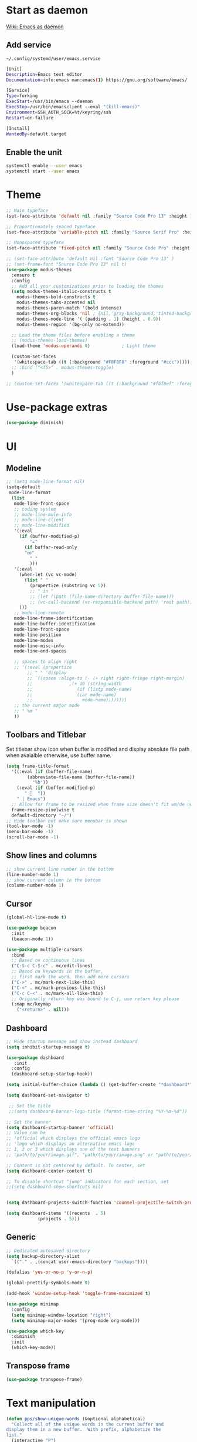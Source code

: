 * Start as daemon
[[https://www.emacswiki.org/emacs/EmacsAsDaemon][Wiki: Emacs as daemon]]
** Add service
~~/.config/systemd/user/emacs.service~
#+begin_src bash
  [Unit]
  Description=Emacs text editor
  Documentation=info:emacs man:emacs(1) https://gnu.org/software/emacs/

  [Service]
  Type=forking
  ExecStart=/usr/bin/emacs --daemon
  ExecStop=/usr/bin/emacsclient --eval "(kill-emacs)"
  Environment=SSH_AUTH_SOCK=%t/keyring/ssh
  Restart=on-failure

  [Install]
  WantedBy=default.target
#+end_src
** Enable the unit
#+begin_src bash
  systemctl enable --user emacs
  systemctl start --user emacs
#+end_src
* Theme
#+begin_src emacs-lisp
  ;; Main typeface
  (set-face-attribute 'default nil :family "Source Code Pro 13" :height 130)

  ;; Proportionately spaced typeface
  (set-face-attribute 'variable-pitch nil :family "Source Serif Pro" :height 1.0)

  ;; Monospaced typeface
  (set-face-attribute 'fixed-pitch nil :family "Source Code Pro" :height 1.5)

  ;; (set-face-attribute 'default nil :font "Source Code Pro 13" )
  ;; (set-frame-font "Source Code Pro 13" nil t)
  (use-package modus-themes
    :ensure t
    :config
    ;; Add all your customizations prior to loading the themes
    (setq modus-themes-italic-constructs t
	  modus-themes-bold-constructs t
	  modus-themes-tabs-accented nil
	  modus-themes-paren-match '(bold intense)
	  modus-themes-org-blocks 'nil ; {nil,'gray-background,'tinted-background}
	  modus-themes-mode-line '( (padding . 1) (height . 0.9))
	  modus-themes-region '(bg-only no-extend))

    ;; Load the theme files before enabling a theme
    ;; (modus-themes-load-themes)
    (load-theme 'modus-operandi t)            ; Light theme

    (custom-set-faces
     '(whitespace-tab ((t (:background "#F8F8F8" :foreground "#ccc")))))
    ;; :bind ("<f5>" . modus-themes-toggle)
    )

  ;; (custom-set-faces '(whitespace-tab ((t (:background "#fbf8ef" :foreground "#624956")))))
#+end_src
* Use-package extras
#+begin_src emacs-lisp
  (use-package diminish)
#+end_src
* UI
** Modeline
#+begin_src emacs-lisp
  ;; (setq mode-line-format nil)
  (setq-default
   mode-line-format
	(list
	 mode-line-front-space
	 ;; coding system
	 ;; mode-line-mule-info
	 ;; mode-line-client
	 ;; mode-line-modified
	 '(:eval
	   (if (buffer-modified-p)
	       "✒"
	     (if buffer-read-only
		 "ꙭ"
	       " "
	       )))
	 '(:eval
	   (when-let (vc vc-mode)
	     (list " "
		   (propertize (substring vc 5))
		   ;; " in "
		   ;; (let ((path (file-name-directory buffer-file-name)))
		   ;; (vc-call-backend (vc-responsible-backend path) 'root path))
	   )))
	 ;; mode-line-remote
	 mode-line-frame-identification
	 mode-line-buffer-identification
	 mode-line-front-space
	 mode-line-position
	 mode-line-modes
	 mode-line-misc-info
	 mode-line-end-spaces

	 ;; spaces to align right
	 ;; '(:eval (propertize
		  ;; " " 'display
		  ;; `((space :align-to (- (+ right right-fringe right-margin)
		  ;; 		      ,(+ 10 (string-width
		  ;; 			     (if (listp mode-name)
		  ;; 				 (car mode-name)
		  ;; 			       mode-name))))))))
	 ;; the current major mode
	 ;; " %m "
	 ))
#+end_src
** Toolbars and Titlebar
Set titlebar show icon when buffer is modified and display absolute file path when avaialble otherwise, use buffer name.
#+begin_src emacs-lisp
  (setq frame-title-format
    '((:eval (if (buffer-file-name)
		  (abbreviate-file-name (buffer-file-name))
		    "%b"))
      (:eval (if (buffer-modified-p)
		 " 💾  "))
      " | Emacs")
    ;; Allow for frame to be resized when frame size doesn't fit wm/de needs
	frame-resize-pixelwise t
	default-directory "~/")
  ;; Hide toolbar but make sure menubar is shown
  (tool-bar-mode -1)
  (menu-bar-mode -1)
  (scroll-bar-mode -1)
#+end_src
** Show lines and columns
#+begin_src emacs-lisp
  ;; show current line number in the bottom
  (line-number-mode 1)
  ;; show current column in the bottom
  (column-number-mode 1)
#+end_src
** Cursor
#+begin_src emacs-lisp
  (global-hl-line-mode t)

  (use-package beacon
    :init
    (beacon-mode 1))

  (use-package multiple-cursors
    :bind
    ;; Based on continuous lines
    ("C-S-c C-S-c" . mc/edit-lines)
    ;; Based on keywords in the buffer,
    ;; first mark the word, then add more cursors
    ("C->" . mc/mark-next-like-this)
    ("C-<" . mc/mark-previous-like-this)
    ("C-c C-<" . mc/mark-all-like-this)
    ;; Originally return key was bound to C-j, use return key please
    (:map mc/keymap
	  ("<return>" . nil)))
#+end_src
** Dashboard
#+begin_src emacs-lisp
  ;; Hide startup message and show instead dashboard
  (setq inhibit-startup-message t)

  (use-package dashboard
     :init
    :config
    (dashboard-setup-startup-hook))

  (setq initial-buffer-choice (lambda () (get-buffer-create "*dashboard*")))

  (setq dashboard-set-navigator t)

   ;; Set the title
   ;;(setq dashboard-banner-logo-title (format-time-string "%Y-%m-%d"))

  ;; Set the banner
  (setq dashboard-startup-banner 'official)
  ;; Value can be
  ;; 'official which displays the official emacs logo
  ;; 'logo which displays an alternative emacs logo
  ;; 1, 2 or 3 which displays one of the text banners
  ;; "path/to/your/image.gif", "path/to/your/image.png" or "path/to/your/text.txt" which displays whatever gif/image/text you would prefer

  ;; Content is not centered by default. To center, set
  (setq dashboard-center-content t)

  ;; To disable shortcut "jump" indicators for each section, set
  ;;(setq dashboard-show-shortcuts nil)


  (setq dashboard-projects-switch-function 'counsel-projectile-switch-project-by-name)

  (setq dashboard-items '((recents  . 5)
			  (projects . 5)))
#+end_src
** Generic
#+begin_src emacs-lisp
  ;; Dedicated autosaved directory
  (setq backup-directory-alist
	`(("." . ,(concat user-emacs-directory "backups"))))

  (defalias 'yes-or-no-p 'y-or-n-p)

  (global-prettify-symbols-mode t)

  (add-hook 'window-setup-hook 'toggle-frame-maximized t)

  (use-package minimap
    :config
    (setq minimap-window-location "right")
    (setq minimap-major-modes '(prog-mode org-mode)))

  (use-package which-key
    :diminish
    :init
    (which-key-mode))

#+end_src

** Transpose frame

#+begin_src emacs-lisp
  (use-package transpose-frame)
#+end_src
* Text manipulation

#+begin_src emacs-lisp
  (defun pps/show-unique-words (&optional alphabetical)
    "Collect all of the unique words in the current buffer and
  display them in a new buffer.  With prefix, alphabetize the
  list."
    (interactive "P")
    (let ((buf (buffer-name))
	  (new (get-buffer-create "*Unique Words*"))
	  (txt (delete-dups (mapcar #'downcase
				    (split-string (buffer-string)
						  nil nil
						  "[^[:alnum:]]+")))))
      (with-current-buffer new
	(delete-region (point-min) (point-max))
	(insert (format "%d unique words in the <%s> buffer:\n\n"
			(length txt) buf))
	(cl-dolist (word (if alphabetical (sort txt #'string<) txt))
	  (insert (concat word "\n"))))
      (pop-to-buffer new)))

  (fset 'online-clean-unotoolbutton-css
   (kmacro-lambda-form [?\C-a ?\C-s ?. ?u ?n ?o ?â ?\C-b ?\C-w ?\C-s ?C ?o ?n ?t ?r ?o ?l ?. ?J ?S ?D ?â ?â ?\C-b ?\C-k ?\C-n] 0 "%d"))

  (defun pps/delete-duplicate-lines
      (beg end keep &optional reverse adjacent keep-blanks interactive)
    (interactive
     (progn
       (barf-if-buffer-read-only)
       (list (region-beginning) (region-end)
	     (read-string "Keep lines matching regexp: ") ; Prompt for regexp to keep
	     (equal current-prefix-arg '(4))
	     (equal current-prefix-arg '(16))
	     t                                            ; Keep blanks by default
	     t)))
    (let ((lines (unless adjacent (make-hash-table :test 'equal)))
	  line prev-line
	  (count 0)
	  (beg (copy-marker beg))
	  (end (copy-marker end)))
      (save-excursion
	(goto-char (if reverse end beg))
	(if (and reverse (bolp)) (forward-char -1))
	(while (if reverse
	       (and (> (point) beg) (not (bobp)))
		 (and (< (point) end) (not (eobp))))
	  (setq line (buffer-substring-no-properties
		  (line-beginning-position) (line-end-position)))
	  (if (or (and keep-blanks (string= "" line))
		  (string-match keep line))               ; Ignore line if it
							  ; matches regexp to keep
	      (forward-line 1)
	    (if (if adjacent (equal line prev-line) (gethash line lines))
		(progn
		  (delete-region (progn (forward-line 0) (point))
				 (progn (forward-line 1) (point)))
		  (if reverse (forward-line -1))
		  (setq count (1+ count)))
	      (if adjacent (setq prev-line line) (puthash line t lines))
	      (forward-line (if reverse -1 1))))))
      (set-marker beg nil)
      (set-marker end nil)
      (when interactive
	(message "Deleted %d %sduplicate line%s%s"
		 count
		 (if adjacent "adjacent " "")
		 (if (= count 1) "" "s")
		 (if reverse " backward" "")))
      count))

#+end_src
** Use Emacs everywhere
[[https://github.com/tecosaur/emacs-everywhere][Instructions on GitHub page]]
Allow editing stuff from system wide input fields
*** Ensure you have the following dependencies satisfied: xclip, xdotool, xprop, and xwininfo.
*** Add custom global shortcut to the system: emacsclient --eval "(emacs-everywhere)"
#+begin_src emacs-lisp
    (use-package emacs-everywhere)
#+end_src
*** Emacs keybinds in other applications
**** Set Emacs Key themme in gtk2
***** Edit '~/.gtkrc-2.0' and add up top:
#+begin_src xml
  ##### Add Emacs keybindings
  # https://forum.kde.org/viewtopic.php?t=123695
  gtk-key-theme-name="Emacs"
  #
  # Override/tweak the Emacs theme with my settings below.
  #
  binding "gtk-emacs-override"
  {
     unbind "<ctrl>b"
     unbind "<ctrl>i"
     unbind "<ctrl>u"
  }
  class "*" binding "gtk-emacs-override"
  ######
#+end_src
**** [[https://shallowsky.com/blog/linux/gtk3-emacs-key-theme.html][Set Emacs key theme in gtk3]]
***** edit '~/.config/gtk-3.0/settings.ini' and add, inside the [Settings] section, this line:
#+begin_src xml
gtk-key-theme-name = Emacs
#+end_src
***** Set gsetttings:
#+begin_src bash
  gsettings set org.gnome.desktop.interface gtk-key-theme "Emacs"
#+end_src
** Subword
Use =M-b= and =M-f= to navigate, not only between words,
but when present between **subWords**
#+begin_src emacs-lisp
  (global-subword-mode 1)
#+end_src
** Copy whole word
No need to have a function to kill the whole word I find that M-f M-del suffices
#+begin_src emacs-lisp
  (defun pps/copy-whole-word (&optional subword)
    (interactive)
    (save-excursion
      (forward-char 1)
      (if (equal subword 1)
	  (global-subword-mode 0)
	  (global-superword-mode 1))
      (backward-word)
      (kill-word 1)
      (if (equal subword 1)
	  (global-superword-mode 0)
	  (global-subword-mode 1))
      (yank))
    (if (equal subword 1)
	(message "SubWord copied")
      (message "Whole word copied")))
  (global-set-key (kbd "C-c w") 'pps/copy-whole-word)
  (global-set-key (kbd "C-c C-w") (lambda () (interactive) (pps/copy-whole-word 1)))
#+end_src
** Copy whole line
[[https://www.emacswiki.org/emacs/CopyingWholeLines][wiki: Copy whole lines]]
#+begin_src emacs-lisp
  (defun pps/copy-line (arg)
    "Copy lines (as many as prefix argument) in the kill ring"
    (interactive "p")
    (kill-ring-save (line-beginning-position)
		    (line-beginning-position (+ 1 arg)))
    (message "%d line%s copied" arg (if (= 1 arg) "" "s")))

  (global-set-key "\C-c\C-k" 'pps/copy-line)
#+end_src
* Config edit/reload
** Edit
#+begin_src emacs-lisp
  (defun pps/config-visit ()
    (interactive)
    (find-file "~/.emacs.d/config.org"))
  (global-set-key (kbd "C-c e") 'pps/config-visit)
#+end_src
** Reload
#+begin_src emacs-lisp
  (defun config-reload ()
    (interactive)
    (org-babel-load-file (expand-file-name "~/.emacs.d/config.org")))
  (global-set-key (kbd "C-c r") 'config-reload)
#+end_src
* Org
** Structure Template
Reset existent **org-structure-template-alist** variable
to add additional ~src emacs-lisp~ and have =s= trigger that
instead of triggering =src= (=src= gets now assigned to =S=)
More info: =C-h v= and type ~org-structure-template-alist~ =RET=
#+begin_src emacs-lisp
  (setq org-structure-template-alist
      '(("a" . "export ascii")
	("c" . "center")
	("C" . "comment")
	("e" . "example")
	("E" . "export")
	("h" . "export html")
	("l" . "export latex")
	("q" . "quote")
	("S" . "src")
	("s" . "src emacs-lisp")
	("v" . "verse")))
#+end_src
** Org Bullets
#+begin_src emacs-lisp
  (use-package org-bullets
    :config
    (add-hook 'org-mode-hook (lambda () (org-bullets-mode))))
#+end_src

* IDO
** Enable ido mode
#+begin_src emacs-lisp
  (setq ido-enable-flex-matching nil)
  (setq ido-create-new-buffer 'always)
  (setq ido-everywhere t)
  (ido-mode 1)
#+end_src
** Make ido vertical
#+begin_src emacs-lisp
  (use-package ido-vertical-mode
    :init
    (ido-vertical-mode 1))
  (setq ido-vertical-define-keys 'C-n-and-C-p-only)
#+end_src
** Using IDO for buffers see "Buffers"
** SMEX
#+begin_src emacs-lisp
  (use-package smex
    :init (smex-initialize)
    :bind
    ("M-x" . smex))
#+end_src
* Buffers
** Create scractch buffer
[[https://www.emacswiki.org/emacs/RecreateScratchBuffer][wiki: Recreate Scractch buffer]]
#+begin_src emacs-lisp
  (defun create-scratch-buffer nil
     "create a scratch buffer"
     (interactive)
     (switch-to-buffer (get-buffer-create "*scratch*"))
     (lisp-interaction-mode))
#+end_src
** Create shell buff
[[http://stackoverflow.com/a/4116113/446256][Taken from stackoverflow]]
#+begin_src emacs-lisp
  (defun pps/spawn-shell (name)
    (interactive "MName of shell buffer to create: ")
    (pop-to-buffer (get-buffer-create (generate-new-buffer-name name)))
    (shell (current-buffer)))
#+end_src
** Kill buffers
[[https://www.youtube.com/watch?v=crDdqZWgZw8&t=227s][Emacs Tutorial 11 - Fixing Emacs Part 2 @4m30]]
Kill the current buffer **without** confirmation:
#+begin_src emacs-lisp
  (defun kill-curr-buffer ()
    (interactive)
    (kill-buffer (current-buffer)))

  (global-set-key (kbd "C-x k") 'kill-curr-buffer)
#+end_src
** Enable iBuffer
#+begin_src emacs-lisp
  (global-set-key (kbd "C-x b") 'ibuffer)
#+end_src
** Switch buffer with IDO
#+begin_src emacs-lisp
  (global-set-key (kbd "C-x C-b") 'ido-switch-buffer)
#+end_src

* Windows
** Switch-window
to do
** Open buffer in
#+begin_src emacs-lisp
  (use-package window
    :ensure nil ; The option use-package-always-ensure is on so better add this for built-in packages
    :preface
    (defun pps/split-win-v ()
      (interactive)
      (split-window-vertically)
      (other-window 1))
    (defun pps/split-win-h ()
      (interactive)
      (split-window-horizontally)
      (other-window 1))
    (defun pps/move-shell-win-r ()
      (interactive)
      (delete-windows-on "*shell*")
	  (display-buffer-in-side-window (get-buffer "*shell*") '((side . right))))
    (defun pps/move-shell-win-b ()
      (interactive)
      (delete-windows-on "*shell*")
	  (display-buffer-in-side-window (get-buffer "*shell*") '((side . bottom))))
   :custom
    (display-buffer-alist
     '(("\\*e?shell\\*"
	(display-buffer-in-side-window)
	(window-height . 0.25)
	(side . bottom)
	;; negative to the left; 0 center; positive to the right
	(slot . -1))
       ("\\*\\(Backtrace\\|Warnings\\|Compile-log\\|[Hh]elp\\|Messages\\)\\*"
	(display-buffer-in-side-window)
	(window-height . 0.25)
	(side . bottom)
	(slot . -0))))
    :bind (("s-n" . next-buffer)
	   ("s-p" . previous-buffer)
	   ("s-o" . other-window)
	   ("s-2" . pps/split-win-v)
	   ("s-3" . pps/split-win-h)
	   ("s-k" . delete-window)
	   ("s-1" . delete-other-windows)
	   ("s-5" . delete-frame)
	   ("<f8>" . window-toggle-side-windows)
	   ("s-#" . pps/move-shell-win-r)
	   ("s-@" . pps/move-shell-win-b)))

#+end_src
* Avy
#+begin_src emacs-lisp
  (use-package avy
    :bind
    ("M-s" . avy-goto-char))
#+end_src

* Development
** Generic
#+begin_src emacs-lisp
   (diminish 'auto-revert-mode)
   ;; Auto-closing pairs
   (electric-pair-mode 1)

  ;; WARNING: This will change your life
  ;; (OPTIONAL) Visualize tabs as a pipe character - "|"
  ;; This will also show trailing characters as they are useful to spot.
  (setq whitespace-style '(face tabs tab-mark trailing))

  ;; delete trailing whitespace before save
  (add-hook 'before-save-hook 'delete-trailing-whitespace)

  ;; Expand region increases the selected region by semantic units. Just keep pressing the key until it selects what you want.
  (use-package expand-region
    :bind ("C-=" . er/expand-region))
#+end_src
** Tabs and Spaces
#+begin_src emacs-lisp
  (use-package whitespace
    :diminish
    :config
      (global-whitespace-mode)) ; Enable whitespace mode everywhere

  ;; Our Custom Variable
  (setq custom-tab-width 4)

  (defun disable-tabs () (setq indent-tabs-mode nil))
  (defun enable-tabs  ()
    (local-set-key (kbd "TAB") 'tab-to-tab-stop)
    (setq indent-tabs-mode t)
    (setq tab-width custom-tab-width))

  ;; Language-Specific Tweaks
  (add-hook 'prog-mode-hook 'enable-tabs)
  (add-hook 'prog-mode-hook 'display-line-numbers-mode)
  (add-hook 'lisp-mode-hook 'disable-tabs)
  (add-hook 'emacs-lisp-mode-hook 'disable-tabs)

  ;; Making electric-indent behave sanely
  (setq-default electric-indent-inhibit t)

  ;; Make the backspace properly erase the tab instead of
  ;; removing 1 space at a time.
  (setq backward-delete-char-untabify-method 'hungry)
#+end_src
*** Shift tabulation in selected region
[[https://www.emacswiki.org/emacs/IndentingText][wiki: Indenting Text]]
#+begin_src emacs-lisp
  ;; Shift the selected region right if distance is postive, left if
  ;; negative
  (defun shift-region (distance)
    (let ((mark (mark)))
      (save-excursion
	(indent-rigidly (region-beginning) (region-end) distance)
	(push-mark mark t t)
	;; Tell the command loop not to deactivate the mark
	;; for transient mark mode
	(setq deactivate-mark nil))))

  (defun shift-right ()
    (interactive)
    (shift-region 1))

  (defun shift-left ()
    (interactive)
    (shift-region -1))

  ;; Bind (shift-right) and (shift-left) function to your favorite keys. I use
  ;; the following so that Ctrl-Shift-Right Arrow moves selected text one
  ;; column to the right, Ctrl-Shift-Left Arrow moves selected text one
  ;; column to the left:

  (global-set-key [C-S-right] 'shift-right)
  (global-set-key [C-S-left] 'shift-left)
#+end_src
** Languages

*** IDE Features with lsp-mode

**** lsp-mode

We use the excellent [[https://emacs-lsp.github.io/lsp-mode/][lsp-mode]] to enable IDE-like functionality for many different programming languages via "language servers" that speak the [[https://microsoft.github.io/language-server-protocol/][Language Server Protocol]].  Before trying to set up =lsp-mode= for a particular language, check out the [[https://emacs-lsp.github.io/lsp-mode/page/languages/][documentation for your language]] so that you can learn which language servers are available and how to install them.

The =lsp-keymap-prefix= setting enables you to define a prefix for where =lsp-mode='s default keybindings will be added.  I *highly recommend* using the prefix to find out what you can do with =lsp-mode= in a buffer.

The =which-key= integration adds helpful descriptions of the various keys so you should be able to learn a lot just by pressing =C-c l= in a =lsp-mode= buffer and trying different things that you find there.

#+begin_src emacs-lisp
  ;; To set the garbage collection threshold to high (100 MB) since LSP client-server communication generates a lot of output/garbage
  (setq gc-cons-threshold 800000)
  ;; To increase the amount of data Emacs reads from a process
  (setq read-process-output-max (* 1024 1024))

  (use-package lsp-mode
    :commands (lsp lsp-deferred)
    :init
    (setq lsp-keymap-prefix "C-c l")  ;; Or 'C-l', 's-l'
    :config
    (setq lsp-headerline-breadcrumb-enable 1)
    (lsp-enable-which-key-integration t)
    ;; :hook ((css-mode . lsp-deferred)
    ;;    (typescript-mode . lsp-deferred)
    ;;    (javascript-mode . lsp-deferred)
    ;;    (js-mode . lsp-deferred)
    ;;    (c++-mode . lsp-deferred)))
    :hook ((c-mode . lsp-deferred)
	 (c++-mode . lsp-deferred)
	 (typescript-mode . lsp-deferred)
	 (javascript-mode . lsp-deferred)
	 (js-mode . lsp-deferred)
	 (css-mode . lsp-deferred)))
#+end_src

#+RESULTS:
| (lambda nil (js:flycheck:lsp:next-checkers '(css-stylelint)) (setq flycheck-stylelintrc (locate-user-emacs-file ../.stylelintrc.json))) | lsp-deferred |

**** lsp-ui

[[https://emacs-lsp.github.io/lsp-ui/][lsp-ui]] is a set of UI enhancements built on top of =lsp-mode= which make Emacs feel even more like an IDE.  Check out the screenshots on the =lsp-ui= homepage (linked at the beginning of this paragraph) to see examples of what it can do.

#+begin_src emacs-lisp

  (use-package lsp-ui
    :hook (lsp-mode . lsp-ui-mode)
    :config
    (setq lsp-ui-doc-enable nil)
    (setq lsp-lens-enable t)
    (setq lsp-ui-sideline-show-code-actions t)
    (setq lsp-ui-sideline-show-diagnostics t)
    (setq lsp-ui-sideline-show-code-actions t)
    '(lsp-ui-doc-position 'bottom))

#+end_src

**** lsp-treemacs

[[https://github.com/emacs-lsp/lsp-treemacs][lsp-treemacs]] provides nice tree views for different aspects of your code like symbols in a file, references of a symbol, or diagnostic messages (errors and warnings) that are found in your code.

Try these commands with =M-x=:

- =lsp-treemacs-symbols= - Show a tree view of the symbols in the current file
- =lsp-treemacs-references= - Show a tree view for the references of the symbol under the cursor
- =lsp-treemacs-error-list= - Show a tree view for the diagnostic messages in the project

This package is built on the [[https://github.com/Alexander-Miller/treemacs][treemacs]] package which might be of some interest to you if you like to have a file browser at the left side of your screen in your editor.

#+begin_src emacs-lisp

  (use-package lsp-treemacs
    :after lsp)

#+end_src

*** TypeScript

This is a basic configuration for the TypeScript language so that =.ts= files activate =typescript-mode= when opened.  We're also adding a hook to =typescript-mode-hook= to call =lsp-deferred= so that we activate =lsp-mode= to get LSP features every time we edit TypeScript code.

#+begin_src emacs-lisp

  (use-package typescript-mode
    :mode "\\.ts\\'"
    :hook (typescript-mode . lsp-deferred)
    :config
    (setq typescript-indent-level 2))

#+end_src

*Important note!*  For =lsp-mode= to work with TypeScript (and JavaScript) you will need to install a language server on your machine.  If you have Node.js installed, the easiest way to do that is by running the following command:

#+begin_src shell :tangle no

npm install -g typescript-language-server typescript

#+end_src

This will install the [[https://github.com/theia-ide/typescript-language-server][typescript-language-server]] and the TypeScript compiler package.

*** Bash
Install this to use LSP in shell scripts
#+begin_src shell :tangle no
npm install -g bash-language-server
#+end_src

** Flycheck
LSP current breaks Flycheck's "next-checker" feature. Flycheck is able to
daisy-chain multiple syntax checkers, running one after the other. You can run
src_emacs-lisp[:export code]{(flycheck-verify-setup)} and have a look at each
entry's "next checkers." However, the checker supplied by LSP, =lsp=, runs in
many different modes and doesn't have any "next checkers." Flycheck wasn't
designed to allow a single checker to have different "next checkers" depending
on the mode of the current buffer. From [[https://github.com/sangster/emacs/blob/master/README.org#flycheck-integration][here]].

See [[https://github.com/flycheck/flycheck/issues/1762][flycheck issue #1762: "Correct way to chain checkers to lsp"]].

To implement the hack-fix, from the above link, we need to set LSP's
"next-checker" in the new =flycheck-local-checkers= variable in a hook for each
mode, like:
#+begin_src emacs-lisp
  (defvar-local flycheck-local-checkers nil
    "Buffer-local Flycheck checkers.")

  (defun js:advice-around:flycheck-checker-get(fn checker property)
    (or (alist-get property (alist-get checker flycheck-local-checkers))
	(funcall fn checker property)))

  (advice-add 'flycheck-checker-get
	      :around #'js:advice-around:flycheck-checker-get)

  (defun js:flycheck:lsp:next-checkers (checkers)
    "Set CHECKERS as the LSP checker's next-checkers in the local buffer."
    (setq flycheck-local-checkers `((lsp . ((next-checkers . ,checkers))))))
#+end_src
*** CSS
#+begin_src emacs-lisp
  (add-hook
   'css-mode-hook
   (lambda ()
     (js:flycheck:lsp:next-checkers '(css-stylelint))
     (setq flycheck-stylelintrc
	   (locate-user-emacs-file "../.stylelintrc.json"))))
#+end_src
** Company Mode

[[http://company-mode.github.io/][Company Mode]] provides a nicer in-buffer completion interface than =completion-at-point= which is more reminiscent of what you would expect from an IDE.  We add a simple configuration to make the keybindings a little more useful (=TAB= now completes the selection and initiates completion at the current location if needed).

We also use [[https://github.com/sebastiencs/company-box][company-box]] to further enhance the look of the completions with icons and better overall presentation.

#+begin_src emacs-lisp

  (use-package company
    :diminish
    :hook ((lsp-mode . company-mode)
	   (sgml-mode . company-mode)
	   (emacs-lisp-mode . company-mode)
	   (nxml-mode . company-mode)
	   (shell-mode . company-mode)
	   (eshell-mode . company-mode))
    :bind (:map company-active-map
	   ("<tab>" . company-complete-selection))
    :after lsp-mode
    :bind (:map lsp-mode-map
	   ("<tab>" . company-indent-or-complete-common))
    :custom
    (company-minimum-prefix-length 1)
    (company-idle-delay 0.0))

  (use-package company-box
    :diminish
    :hook (company-mode . company-box-mode))

#+end_src

** Projectile

[[https://projectile.mx/][Projectile]] is a project management library for Emacs which makes it a lot easier to navigate around code projects for various languages.  Many packages integrate with Projectile so it's a good idea to have it installed even if you don't use its commands directly.

#+begin_src emacs-lisp

  (use-package projectile
    :diminish projectile-mode
    :config (projectile-mode)
    :bind-keymap
    ("C-c p" . projectile-command-map)
    :init
    ;; NOTE: Set this to the folder where you keep your Git repos!
    (when (file-directory-p "~/LibreOffice")
      (setq projectile-project-search-path '("~/LibreOffice")
	    projectile-globally-ignored-directories
		  (append '("node_modules" "dist" "po" "L10n" "log" "test"))))
    (setq projectile-switch-project-action #'projectile-dired))

  (use-package counsel-projectile
    :config (counsel-projectile-mode))

#+end_src

** Commenting
From [[https://www.emacswiki.org/emacs/CommentingCode][wiki: Commenting Code]] but with my own key combination
#+begin_src emacs-lisp
  ;; Original idea from
  ;; http://www.opensubscriber.com/message/emacs-devel@gnu.org/10971693.html
  (defun comment-dwim-line (&optional arg)
    "Replacement for the comment-dwim command.
    If no region is selected and current line is not blank and we are not at the end of the line,
    then comment current line.
    Replaces default behaviour of comment-dwim, when it inserts comment at the end of the line."
      (interactive "*P")
      (comment-normalize-vars)
      (if (and (not (region-active-p)) (not (looking-at "[ \t]*$")))
	  (comment-or-uncomment-region (line-beginning-position) (line-end-position))
	(comment-dwim arg)))

  (global-set-key "\M-/" 'comment-dwim-line)
#+end_src

** Rainbow Delimiters

[[https://github.com/Fanael/rainbow-delimiters][rainbow-delimiters]] is useful in programming modes because it colorizes nested parentheses and brackets according to their nesting depth.  This makes it a lot easier to visually match parentheses in Emacs Lisp code without having to count them yourself.

#+begin_src emacs-lisp
  (use-package rainbow-mode
    :diminish)

  (use-package rainbow-delimiters
    :hook (prog-mode . rainbow-delimiters-mode))

#+end_src
** Magit
*** Magit setup
#+begin_src emacs-lisp
  (use-package magit
    :init
    :bind (("C-x g" . magit-status)))
#+end_src
*** Use spell checker
#+begin_src emacs-lisp
  (add-hook 'git-commit-setup-hook 'git-commit-turn-on-flyspell)
#+end_src
** Rest client
#+begin_src emacs-lisp
  (use-package restclient
    :mode ("\\.http\\'" . restclient-mode))
#+end_src

